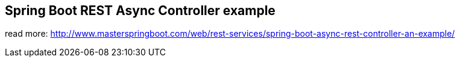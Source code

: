 == Spring Boot REST Async Controller example

read more: http://www.masterspringboot.com/web/rest-services/spring-boot-async-rest-controller-an-example/
